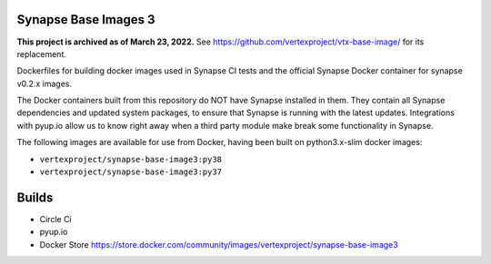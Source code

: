 Synapse Base Images 3
---------------------

**This project is archived as of March 23, 2022.** See https://github.com/vertexproject/vtx-base-image/ for its replacement.

Dockerfiles for building docker images used in Synapse CI tests and the official Synapse Docker container for synapse
v0.2.x images.

The Docker containers built from this repository do NOT have Synapse installed in them.  They contain all Synapse
dependencies and updated system packages, to ensure that Synapse is running with the latest updates.  Integrations with
pyup.io allow us to know right away when a third party module make break some functionality in Synapse.

The following images are available for use from Docker, having been built on python3.x-slim docker images:

- ``vertexproject/synapse-base-image3:py38``
- ``vertexproject/synapse-base-image3:py37``

Builds
------

- Circle Ci |circleci|_
- pyup.io |pyupio|_
- Docker Store https://store.docker.com/community/images/vertexproject/synapse-base-image3

.. |circleci| image:: https://circleci.com/gh/vertexproject/synapse-base-image3/tree/master.svg?style=svg
.. _circleci: https://circleci.com/gh/vertexproject/synapse-base-image3/tree/master

.. |pyupio| image:: https://pyup.io/repos/github/vertexproject/synapse-base-image3/shield.svg
.. _pyupio: https://pyup.io/repos/github/vertexproject/synapse-base-image3/

